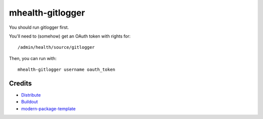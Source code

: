 mhealth-gitlogger
=================

You should run gitlogger first.

You'll need to (somehow) get an OAuth token with rights for::

	/admin/health/source/gitlogger

Then, you can run with::

	mhealth-gitlogger username oauth_token

Credits
-------

- `Distribute`_
- `Buildout`_
- `modern-package-template`_

.. _Buildout: http://www.buildout.org/
.. _Distribute: http://pypi.python.org/pypi/distribute
.. _`modern-package-template`: http://pypi.python.org/pypi/modern-package-template
